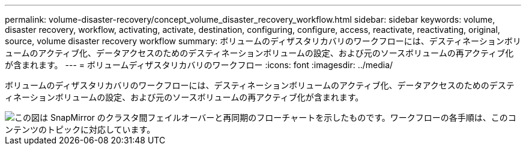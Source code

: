 ---
permalink: volume-disaster-recovery/concept_volume_disaster_recovery_workflow.html 
sidebar: sidebar 
keywords: volume, disaster recovery, workflow, activating, activate, destination, configuring, configure, access, reactivate, reactivating, original, source, volume disaster recovery workflow 
summary: ボリュームのディザスタリカバリのワークフローには、デスティネーションボリュームのアクティブ化、データアクセスのためのデスティネーションボリュームの設定、および元のソースボリュームの再アクティブ化が含まれます。 
---
= ボリュームディザスタリカバリのワークフロー
:icons: font
:imagesdir: ../media/


[role="lead"]
ボリュームのディザスタリカバリのワークフローには、デスティネーションボリュームのアクティブ化、データアクセスのためのデスティネーションボリュームの設定、および元のソースボリュームの再アクティブ化が含まれます。

image::../media/snapmirror_failover_resync_workflow_eg.gif[この図は SnapMirror のクラスタ間フェイルオーバーと再同期のフローチャートを示したものです。ワークフローの各手順は、このコンテンツのトピックに対応しています。]
